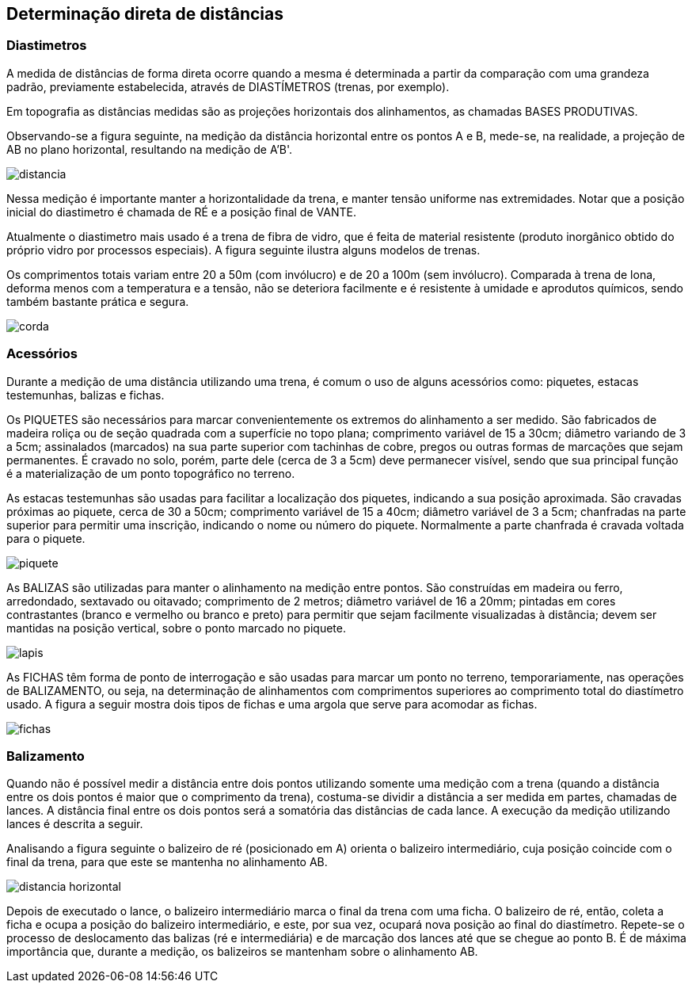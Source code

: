 == Determinação direta de distâncias

:cap: cap6
:img: images/{cap}
:online: {gitrepo}/blob/master/livro/code/{cap}
:local: code/{cap}


=== Diastimetros
A medida de distâncias de forma direta ocorre quando a mesma é
determinada a partir da comparação com uma grandeza
padrão, previamente estabelecida, através de
DIASTÍMETROS (trenas, por exemplo).

Em topografia as distâncias medidas são as projeções horizontais dos
alinhamentos, as chamadas BASES PRODUTIVAS.

Observando-se a figura seguinte, na
medição da distância horizontal entre os
pontos A e B, mede-se, na realidade, a
projeção de AB no plano horizontal,
resultando na medição de A'B'.

image::{img}/distancia.eps[scaledwidth="40%"]

Nessa medição é importante manter a
horizontalidade da trena, e manter tensão
uniforme nas extremidades. Notar que a
posição inicial do diastimetro é chamada de
RÉ e a posição final de VANTE.

Atualmente o diastimetro mais usado
é a trena de fibra de vidro, que é feita de material resistente (produto inorgânico
obtido do próprio vidro por processos especiais). A figura seguinte ilustra alguns
modelos de trenas.

Os comprimentos totais variam entre 20 a 50m (com invólucro) e de 20 a
100m (sem invólucro). Comparada à trena de lona, deforma menos com a
temperatura e a tensão, não se deteriora facilmente e é resistente à umidade e
aprodutos químicos, sendo também bastante prática e segura.

image::{img}/corda.jpg[]

=== Acessórios
Durante a medição de uma distância utilizando uma trena, é comum o
uso de alguns acessórios como: piquetes, estacas testemunhas, balizas e
fichas.

Os PIQUETES são necessários para marcar convenientemente os
extremos do alinhamento a ser medido. São fabricados de madeira roliça ou de
seção quadrada com a superfície no topo plana; comprimento variável de 15 a
30cm; diâmetro variando de 3 a 5cm; assinalados (marcados) na sua parte
superior com tachinhas de cobre, pregos ou outras formas de marcações que
sejam permanentes. É cravado no solo, porém, parte dele (cerca de 3 a 5cm)
deve permanecer visível, sendo que sua principal função é a materialização de
um ponto topográfico no terreno.

As estacas testemunhas são usadas para facilitar a localização dos
piquetes, indicando a sua posição aproximada. São cravadas próximas ao
piquete, cerca de 30 a 50cm; comprimento variável de 15 a 40cm; diâmetro
variável de 3 a 5cm; chanfradas na parte superior para permitir uma inscrição,
indicando o nome ou número do piquete. Normalmente a parte chanfrada é
cravada voltada para o piquete.

image::{img}/piquete.jpg[scaledwidth="30%"]

As BALIZAS são utilizadas para manter o alinhamento na medição entre pontos.
São construídas em madeira ou ferro, arredondado, sextavado ou oitavado;
comprimento de 2 metros; diâmetro variável de 16 a 20mm; pintadas
em cores contrastantes (branco e vermelho ou branco e preto) para permitir que
sejam facilmente visualizadas à distância; devem ser mantidas na posição
vertical, sobre o ponto marcado no piquete.

image::{img}/lapis.jpg[]

As FICHAS têm forma de ponto de interrogação e são usadas para
marcar um ponto no terreno, temporariamente, nas operações de
BALIZAMENTO, ou seja, na determinação de alinhamentos com comprimentos
superiores ao comprimento total do diastímetro usado. A figura a seguir mostra
dois tipos de fichas e uma argola que serve para acomodar as fichas.

image::{img}/fichas.eps[]

=== Balizamento

Quando não é possível medir a distância entre dois pontos utilizando
somente uma medição com a trena (quando a distância entre os dois pontos é
maior que o comprimento da trena), costuma-se dividir a distância a ser medida
em partes, chamadas de lances. A distância final entre os dois pontos será a
somatória das distâncias de cada lance. A execução da medição utilizando
lances é descrita a seguir.

Analisando a figura seguinte o balizeiro de ré (posicionado em A) orienta
o balizeiro intermediário, cuja posição coincide com o final da trena, para que
este se mantenha no alinhamento AB.
  
image::{img}/distancia-horizontal.jpg[]

Depois de executado o lance, o balizeiro intermediário marca o final da
trena com uma ficha. O balizeiro de ré, então, coleta a ficha e ocupa a posição do
balizeiro intermediário, e este, por sua vez, ocupará nova posição ao final do
diastímetro. Repete-se o processo de deslocamento das balizas (ré e
intermediária) e de marcação dos lances até que se chegue ao ponto B. É de
máxima importância que, durante a medição, os balizeiros se mantenham sobre
o alinhamento AB.
